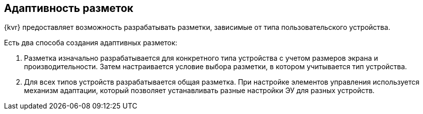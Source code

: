 == Адаптивность разметок

{kvr} предоставляет возможность разрабатывать разметки, зависимые от типа пользовательского устройства.

.Есть два способа создания адаптивных разметок:
. Разметка изначально разрабатывается для конкретного типа устройства с учетом размеров экрана и производительности. Затем настраивается условие выбора разметки, в котором учитывается тип устройства.
. Для всех типов устройств разрабатывается общая разметка. При настройке элементов управления используется механизм адаптации, который позволяет устанавливать разные настройки ЭУ для разных устройств.